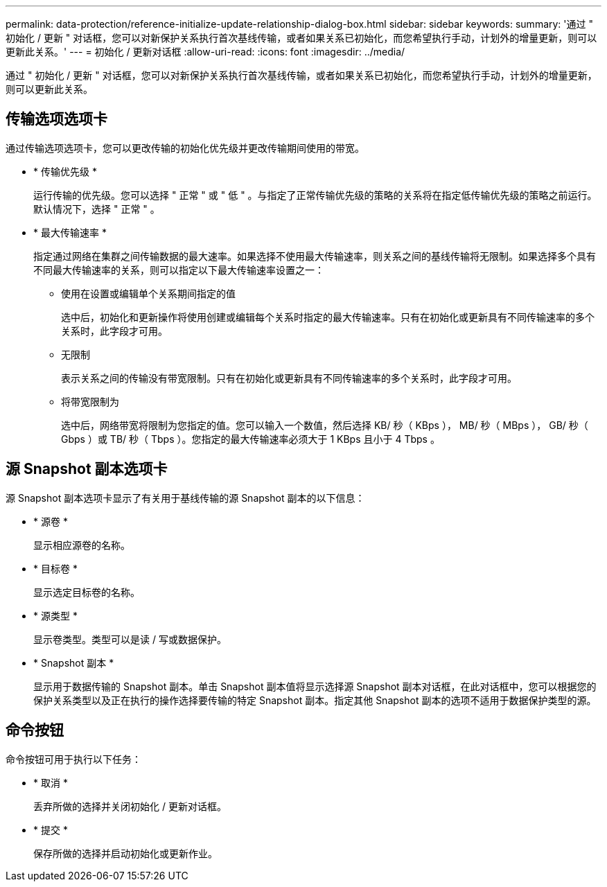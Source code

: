 ---
permalink: data-protection/reference-initialize-update-relationship-dialog-box.html 
sidebar: sidebar 
keywords:  
summary: '通过 " 初始化 / 更新 " 对话框，您可以对新保护关系执行首次基线传输，或者如果关系已初始化，而您希望执行手动，计划外的增量更新，则可以更新此关系。' 
---
= 初始化 / 更新对话框
:allow-uri-read: 
:icons: font
:imagesdir: ../media/


[role="lead"]
通过 " 初始化 / 更新 " 对话框，您可以对新保护关系执行首次基线传输，或者如果关系已初始化，而您希望执行手动，计划外的增量更新，则可以更新此关系。



== 传输选项选项卡

通过传输选项选项卡，您可以更改传输的初始化优先级并更改传输期间使用的带宽。

* * 传输优先级 *
+
运行传输的优先级。您可以选择 " 正常 " 或 " 低 " 。与指定了正常传输优先级的策略的关系将在指定低传输优先级的策略之前运行。默认情况下，选择 " 正常 " 。

* * 最大传输速率 *
+
指定通过网络在集群之间传输数据的最大速率。如果选择不使用最大传输速率，则关系之间的基线传输将无限制。如果选择多个具有不同最大传输速率的关系，则可以指定以下最大传输速率设置之一：

+
** 使用在设置或编辑单个关系期间指定的值
+
选中后，初始化和更新操作将使用创建或编辑每个关系时指定的最大传输速率。只有在初始化或更新具有不同传输速率的多个关系时，此字段才可用。

** 无限制
+
表示关系之间的传输没有带宽限制。只有在初始化或更新具有不同传输速率的多个关系时，此字段才可用。

** 将带宽限制为
+
选中后，网络带宽将限制为您指定的值。您可以输入一个数值，然后选择 KB/ 秒（ KBps ）， MB/ 秒（ MBps ）， GB/ 秒（ Gbps ）或 TB/ 秒（ Tbps ）。您指定的最大传输速率必须大于 1 KBps 且小于 4 Tbps 。







== 源 Snapshot 副本选项卡

源 Snapshot 副本选项卡显示了有关用于基线传输的源 Snapshot 副本的以下信息：

* * 源卷 *
+
显示相应源卷的名称。

* * 目标卷 *
+
显示选定目标卷的名称。

* * 源类型 *
+
显示卷类型。类型可以是读 / 写或数据保护。

* * Snapshot 副本 *
+
显示用于数据传输的 Snapshot 副本。单击 Snapshot 副本值将显示选择源 Snapshot 副本对话框，在此对话框中，您可以根据您的保护关系类型以及正在执行的操作选择要传输的特定 Snapshot 副本。指定其他 Snapshot 副本的选项不适用于数据保护类型的源。





== 命令按钮

命令按钮可用于执行以下任务：

* * 取消 *
+
丢弃所做的选择并关闭初始化 / 更新对话框。

* * 提交 *
+
保存所做的选择并启动初始化或更新作业。


